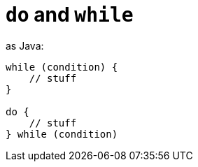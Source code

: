 = `do` and `while`

as Java:
[source, kotlin]
----
while (condition) {
    // stuff
}

do {
    // stuff
} while (condition)
----